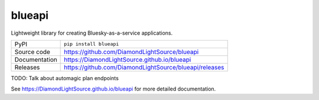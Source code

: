 blueapi
===========================

|code_ci| |docs_ci| |coverage| |pypi_version| |license|

Lightweight library for creating Bluesky-as-a-service applications. 

============== ==============================================================
PyPI           ``pip install blueapi``
Source code    https://github.com/DiamondLightSource/blueapi
Documentation  https://DiamondLightSource.github.io/blueapi
Releases       https://github.com/DiamondLightSource/blueapi/releases
============== ==============================================================

TODO: Talk about automagic plan endpoints

.. |code_ci| image:: https://github.com/DiamondLightSource/blueapi/workflows/Code%20CI/badge.svg?branch=master
    :target: https://github.com/DiamondLightSource/blueapi/actions?query=workflow%3A%22Code+CI%22
    :alt: Code CI

.. |docs_ci| image:: https://github.com/DiamondLightSource/blueapi/workflows/Docs%20CI/badge.svg?branch=master
    :target: https://github.com/DiamondLightSource/blueapi/actions?query=workflow%3A%22Docs+CI%22
    :alt: Docs CI

.. |coverage| image:: https://codecov.io/gh/DiamondLightSource/blueapi/branch/master/graph/badge.svg
    :target: https://codecov.io/gh/DiamondLightSource/blueapi
    :alt: Test Coverage

.. |pypi_version| image:: https://img.shields.io/pypi/v/blueapi.svg
    :target: https://pypi.org/project/blueapi
    :alt: Latest PyPI version

.. |license| image:: https://img.shields.io/badge/License-Apache%202.0-blue.svg
    :target: https://opensource.org/licenses/Apache-2.0
    :alt: Apache License

..
    Anything below this line is used when viewing README.rst and will be replaced
    when included in index.rst

See https://DiamondLightSource.github.io/blueapi for more detailed documentation.
